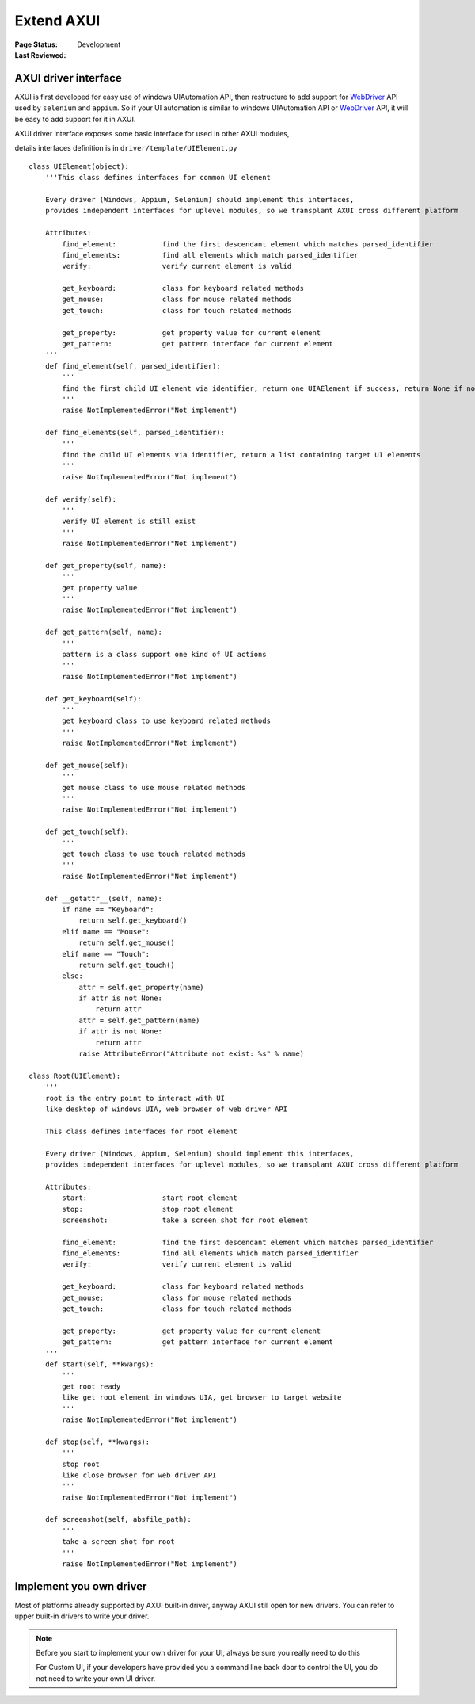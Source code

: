 .. _`extend AXUI`:

=========================
Extend AXUI
=========================

:Page Status: Development
:Last Reviewed: 

AXUI driver interface
=========================

AXUI is first developed for easy use of windows UIAutomation API, then restructure to add support for `WebDriver <http://www.w3.org/TR/webdriver/>`_ API used by ``selenium`` and ``appium``.
So if your UI automation is similar to windows UIAutomation API or `WebDriver <http://www.w3.org/TR/webdriver/>`_ API, it will be easy to add support for it in AXUI.

AXUI driver interface exposes some basic interface for used in other AXUI modules,

details interfaces definition is in ``driver/template/UIElement.py`` ::

    class UIElement(object):
        '''This class defines interfaces for common UI element
        
        Every driver (Windows, Appium, Selenium) should implement this interfaces,
        provides independent interfaces for uplevel modules, so we transplant AXUI cross different platform
        
        Attributes:
            find_element:           find the first descendant element which matches parsed_identifier
            find_elements:          find all elements which match parsed_identifier
            verify:                 verify current element is valid

            get_keyboard:           class for keyboard related methods
            get_mouse:              class for mouse related methods
            get_touch:              class for touch related methods
            
            get_property:           get property value for current element
            get_pattern:            get pattern interface for current element
        '''
        def find_element(self, parsed_identifier):
            '''
            find the first child UI element via identifier, return one UIAElement if success, return None if not find
            '''
            raise NotImplementedError("Not implement")
            
        def find_elements(self, parsed_identifier):
            '''
            find the child UI elements via identifier, return a list containing target UI elements
            '''
            raise NotImplementedError("Not implement")

        def verify(self):
            '''
            verify UI element is still exist
            '''
            raise NotImplementedError("Not implement")
            
        def get_property(self, name):
            '''
            get property value
            '''
            raise NotImplementedError("Not implement")
            
        def get_pattern(self, name):
            '''
            pattern is a class support one kind of UI actions
            '''
            raise NotImplementedError("Not implement")
            
        def get_keyboard(self):
            '''
            get keyboard class to use keyboard related methods
            '''
            raise NotImplementedError("Not implement")
        
        def get_mouse(self):
            '''
            get mouse class to use mouse related methods
            '''
            raise NotImplementedError("Not implement")
        
        def get_touch(self):
            '''
            get touch class to use touch related methods
            '''
            raise NotImplementedError("Not implement")
            
        def __getattr__(self, name):
            if name == "Keyboard":
                return self.get_keyboard()
            elif name == "Mouse":
                return self.get_mouse()
            elif name == "Touch":
                return self.get_touch()
            else:
                attr = self.get_property(name)
                if attr is not None:
                    return attr
                attr = self.get_pattern(name)
                if attr is not None:
                    return attr   
                raise AttributeError("Attribute not exist: %s" % name)
                
    class Root(UIElement):
        '''
        root is the entry point to interact with UI
        like desktop of windows UIA, web browser of web driver API
        
        This class defines interfaces for root element
        
        Every driver (Windows, Appium, Selenium) should implement this interfaces,
        provides independent interfaces for uplevel modules, so we transplant AXUI cross different platform
        
        Attributes:
            start:                  start root element
            stop:                   stop root element
            screenshot:             take a screen shot for root element
        
            find_element:           find the first descendant element which matches parsed_identifier
            find_elements:          find all elements which match parsed_identifier
            verify:                 verify current element is valid

            get_keyboard:           class for keyboard related methods
            get_mouse:              class for mouse related methods
            get_touch:              class for touch related methods
            
            get_property:           get property value for current element
            get_pattern:            get pattern interface for current element
        '''
        def start(self, **kwargs):
            '''
            get root ready
            like get root element in windows UIA, get browser to target website
            '''
            raise NotImplementedError("Not implement")
            
        def stop(self, **kwargs):
            '''
            stop root
            like close browser for web driver API
            '''
            raise NotImplementedError("Not implement")
            
        def screenshot(self, absfile_path):
            '''
            take a screen shot for root
            '''
            raise NotImplementedError("Not implement")

Implement you own driver
=========================

Most of platforms already supported by AXUI built-in driver, anyway AXUI still open for new drivers.
You can refer to upper built-in drivers to write your driver.

.. note::

 Before you start to implement your own driver for your UI, always be sure you really need to do this
 
 For Custom UI, if your developers have provided you a command line back door to control the UI, you do not need to write your own UI driver.
